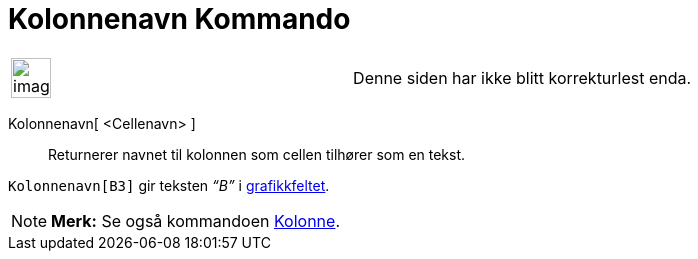 = Kolonnenavn Kommando
:page-en: commands/ColumnName
ifdef::env-github[:imagesdir: /nb/modules/ROOT/assets/images]

[width="100%",cols="50%,50%",]
|===
a|
image:Ambox_content.png[image,width=40,height=40]

|Denne siden har ikke blitt korrekturlest enda.
|===

Kolonnenavn[ <Cellenavn> ]::
  Returnerer navnet til kolonnen som cellen tilhører som en tekst.

[EXAMPLE]
====

`++Kolonnenavn[B3]++` gir teksten _“B”_ i xref:/Grafikkfelt.adoc[grafikkfeltet].

====

[NOTE]
====

*Merk:* Se også kommandoen xref:/commands/Kolonne.adoc[Kolonne].

====
